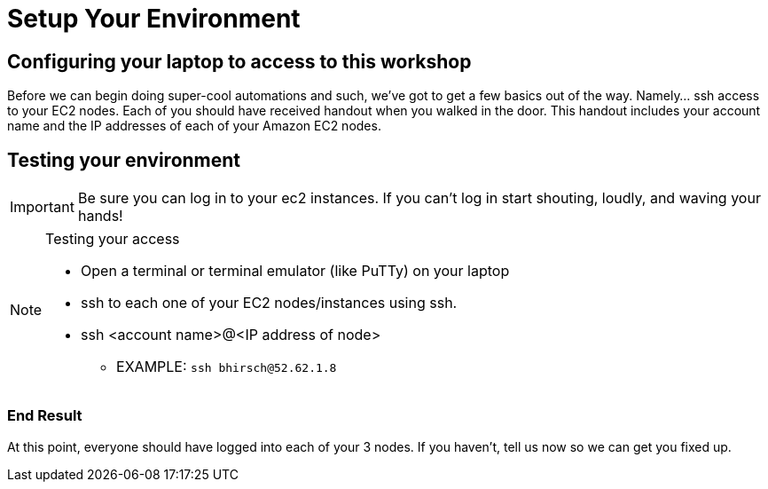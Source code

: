 :tower_url: https://ansible-tower-bos.redhatgov.io

= Setup Your Environment

== Configuring your laptop to access to this workshop

Before we can begin doing super-cool automations and such, we've got to get a few basics out of the way.
Namely... ssh access to your EC2 nodes.
Each of you should have received handout when you walked in the door.  This handout includes
your account name and the IP addresses of each of your Amazon EC2 nodes.


== Testing your environment

[IMPORTANT]
Be sure you can log in to your ec2 instances.  If you can't log in start shouting, loudly, and waving your hands!

[NOTE]
.Testing your access
====
* Open a terminal or terminal emulator (like PuTTy) on your laptop
* ssh to each one of your EC2 nodes/instances using ssh.
* ssh <account name>@<IP address of node>
- EXAMPLE: ```ssh bhirsch@52.62.1.8```

====

=== End Result

At this point, everyone should have logged into each of your 3 nodes.  If you haven't, tell us now so we can get you fixed up.
